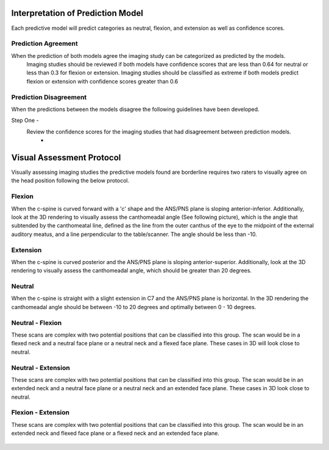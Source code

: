 Interpretation of Prediction Model
==================================

Each predictive model will predict categories as neutral, flexion, and extension as well as confidence scores.

Prediction Agreement
--------------------

When the prediction of both models agree the imaging study can be categorized as predicted by the models.
	Imaging studies should be reviewed if both models have confidence scores that are less than 0.64 for neutral or less than 0.3 for flexion or extension. Imaging studies should be classified as extreme if both models predict flexion or extension with confidence scores greater than 0.6

Prediction Disagreement
-----------------------

When the predictions between the models disagree the following guidelines have been developed.

Step One - 
	Review the confidence scores for the imaging studies that had disagreement between prediction models.
		* 


Visual Assessment Protocol
==========================

Visually assessing imaging studies the predictive models found are borderline requires two raters to visually agree on the head position following the below protocol.


Flexion
-------
	
When the c-spine is curved forward with a 'c' shape and the ANS/PNS plane is sloping anterior-inferior. Additionally, look at the 3D rendering to visually assess the canthomeadal angle (See following picture), which is the angle that subtended by the canthomeatal line, defined as the line from the outer canthus of the eye to the midpoint of the external auditory meatus, and a line perpendicular to the table/scanner. The angle should be less than -10. 

.. figure:: docs/Flexion.JPG
	:scale: 75%
	:alt: Flexion head position shown in multiplanar and 3D rendering of CT scan.
Extension
---------

When the c-spine is curved posterior and the ANS/PNS plane is sloping anterior-superior. Additionally, look at the 3D rendering to visually assess the canthomeadal angle, which should be greater than 20 degrees.

.. figure:: docs/Extension.JPG
	:scale: 75%
	:alt: Extension head position shown in multiplanar and 3D rendering of CT scan.

Neutral
-------

When the c-spine is straight with a slight extension in C7 and the ANS/PNS plane is horizontal. In the 3D rendering the canthomeadal angle should be between -10 to 20 degrees and optimally between 0 - 10 degrees.

.. figure:: docs/Neutral.JPG
	:scale: 75%
	:alt: Neutral head position shown in multiplanar and 3D rendering of CT scan.

Neutral - Flexion
-----------------

These scans are complex with two potential positions that can be classified into this group. The scan would be in a flexed neck and a neutral face plane or a neutral neck and a flexed face plane. These cases in 3D will look close to neutral.

.. figure:: docs/NeitralFlexion.JPG
	:scale: 75%
	:alt: Neutral-Flexion head position shown in multiplanar and 3D rendering of CT scan.

Neutral - Extension
-------------------

These scans are complex with two potential positions that can be classified into this group. The scan would be in an extended neck and a neutral face plane or a neutral neck and an extended face plane. These cases in 3D look close to neutral.

.. figure:: docs/NeutralExtension.JPG
	:scale: 75%
	:alt: Neutral-Extension head position shown in multiplanar and 3D rendering of CT scan.

Flexion - Extension
-------------------

These scans are complex with two potential positions that can be classified into this group. The scan would be in an extended neck and flexed face plane or a flexed neck and an extended face plane.

.. figure:: docs/FlexionExtension.JPG
	:scale: 75%
	:alt: Flexion-Extension head position shown in multiplanar and 3D rendering of CT scan.



